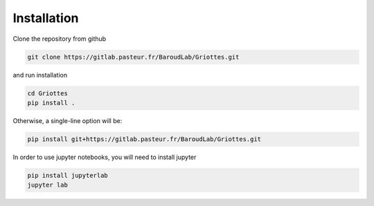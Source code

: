 Installation
------------

Clone the repository from github

.. code-block:: console 

    git clone https://gitlab.pasteur.fr/BaroudLab/Griottes.git

and run installation

.. code-block:: console 

    cd Griottes
    pip install .

Otherwise, a single-line option will be:

.. code-block:: console 

    pip install git+https://gitlab.pasteur.fr/BaroudLab/Griottes.git

In order to use jupyter notebooks, you will need to install jupyter

.. code-block:: console 

    pip install jupyterlab
    jupyter lab

